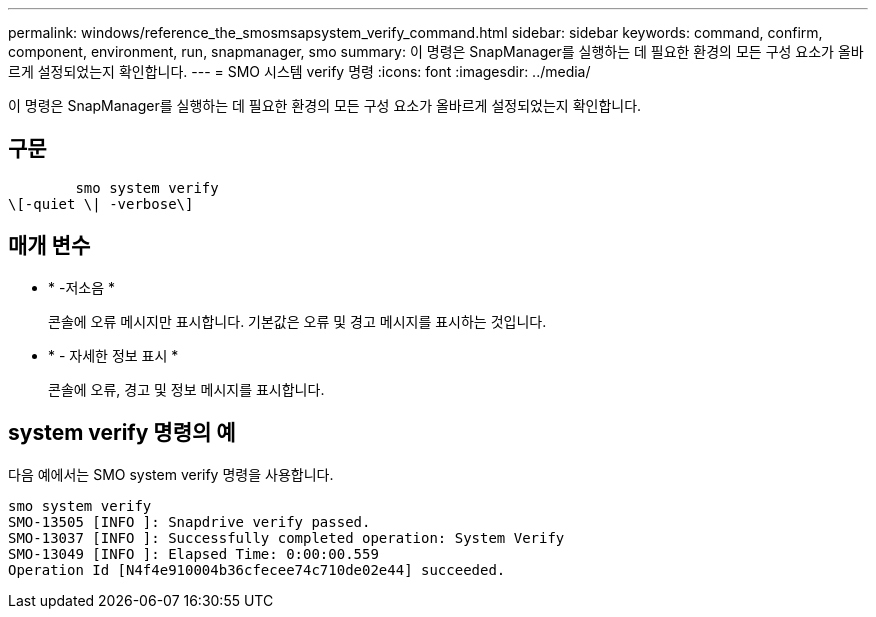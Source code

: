 ---
permalink: windows/reference_the_smosmsapsystem_verify_command.html 
sidebar: sidebar 
keywords: command, confirm, component, environment, run, snapmanager, smo 
summary: 이 명령은 SnapManager를 실행하는 데 필요한 환경의 모든 구성 요소가 올바르게 설정되었는지 확인합니다. 
---
= SMO 시스템 verify 명령
:icons: font
:imagesdir: ../media/


[role="lead"]
이 명령은 SnapManager를 실행하는 데 필요한 환경의 모든 구성 요소가 올바르게 설정되었는지 확인합니다.



== 구문

[listing]
----

        smo system verify
\[-quiet \| -verbose\]
----


== 매개 변수

* * -저소음 *
+
콘솔에 오류 메시지만 표시합니다. 기본값은 오류 및 경고 메시지를 표시하는 것입니다.

* * - 자세한 정보 표시 *
+
콘솔에 오류, 경고 및 정보 메시지를 표시합니다.





== system verify 명령의 예

다음 예에서는 SMO system verify 명령을 사용합니다.

[listing]
----
smo system verify
SMO-13505 [INFO ]: Snapdrive verify passed.
SMO-13037 [INFO ]: Successfully completed operation: System Verify
SMO-13049 [INFO ]: Elapsed Time: 0:00:00.559
Operation Id [N4f4e910004b36cfecee74c710de02e44] succeeded.
----